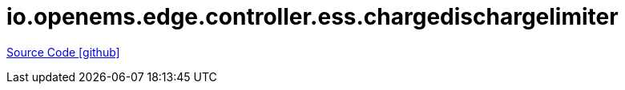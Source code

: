 = io.openems.edge.controller.ess.chargedischargelimiter

https://github.com/OpenEMS/openems/tree/develop/io.openems.edge.controller.ess.chargedischargelimiter[Source Code icon:github[]]
